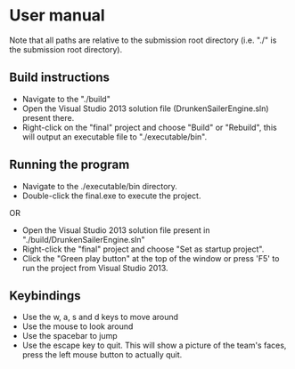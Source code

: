 * User manual

Note that all paths are relative to the submission root directory (i.e. "./" is the submission root directory).

** Build instructions
- Navigate to the "./build"
- Open the Visual Studio 2013 solution file (DrunkenSailerEngine.sln) present there.
- Right-click on the "final" project and choose "Build" or "Rebuild", this will output an executable file to "./executable/bin".

** Running the program
- Navigate to the ./executable/bin directory.
- Double-click the final.exe to execute the project.
OR
- Open the Visual Studio 2013 solution file present in "./build/DrunkenSailerEngine.sln"
- Right-click the "final" project and choose "Set as startup project".
- Click the "Green play button" at the top of the window or press 'F5' to run the project from Visual Studio 2013.

** Keybindings
- Use the w, a, s and d keys to move around
- Use the mouse to look around
- Use the spacebar to jump
- Use the escape key to quit. This will show a picture of the team's faces,
  press the left mouse button to actually quit.
